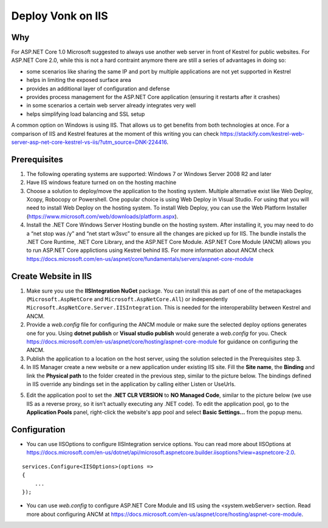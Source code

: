 ====================
Deploy Vonk on IIS
====================

Why
------
For ASP.NET Core 1.0 Microsoft suggested to always use another web server in front of Kestrel for public websites. 
For ASP.NET Core 2.0, while this is not a hard contraint anymore there are still a series of advantages in doing so:

- some scenarios like sharing the same IP and port by multiple applications are not yet supported in Kestrel

- helps in limiting the exposed  surface area

- provides an additional layer of configuration and defense 

- provides process management for the ASP.NET Core application (ensuring it restarts after it crashes)

- in some scenarios a certain web server already integrates very well

- helps simplifying load balancing and SSL setup

A common option on Windows is using IIS. That allows us to get benefits from both technologies at once.
For a comparison of IIS and Kestrel features at the moment of this writing you can check https://stackify.com/kestrel-web-server-asp-net-core-kestrel-vs-iis/?utm_source=DNK-224416.

Prerequisites
-------------

#. The following operating systems are supported: Windows 7 or Windows Server 2008 R2 and later   

#. Have IIS windows feature turned on on the hosting machine

#. Choose a solution to deploy/move the application to the hosting system. 
   Multiple alternative exist like Web Deploy, Xcopy, Robocopy or Powershell. 
   One popular choice is using Web Deploy in Visual Studio. For using that you will need to install 
   Web Deploy on the hosting system. To install Web Deploy, you can use the Web Platform Installer 
   (https://www.microsoft.com/web/downloads/platform.aspx).

#. Install the .NET Core Windows Server Hosting bundle on the hosting system. After installing it, you may need to do a “net stop was /y” and “net start w3svc” to ensure all the changes are picked up for IIS. The bundle installs the .NET Core Runtime, .NET Core Library, and the ASP.NET Core Module. ASP.NET Core Module (ANCM) allows you to run ASP.NET Core applictions using Kestrel behind IIS. For more information about ANCM check https://docs.microsoft.com/en-us/aspnet/core/fundamentals/servers/aspnet-core-module

Create Website in IIS
----------------------
#. Make sure you use the **IISIntegration NuGet** package. You can install this as part of one of the metapackages (``Microsoft.AspNetCore`` and ``Microsoft.AspNetCore.All``) or independently  ``Microsoft.AspNetCore.Server.IISIntegration``. This is needed for the interoperability between Kestrel and ANCM.

#. Provide a *web.config* file for configuring the ANCM module or make sure the selected deploy options generates one for you. Using **dotnet publish** or **Visual studio publish** would generate a *web.config* for you. Check https://docs.microsoft.com/en-us/aspnet/core/hosting/aspnet-core-module for guidance on configuring the ANCM.

#. Publish the application to a location on the host server, using the solution selected in the Prerequisites step 3.

#. In IIS Manager create a new website or a new application under existing IIS site. Fill the **Site name**, the **Binding** and link the **Physical path** to the folder created in the previous step, similar to the picture below. The bindings defined in IIS override any bindings set in the application  by calling either Listen or UseUrls. 


.. image:: ../images/iis_create_website.PNG
  :align: center

5. Edit the application pool to set the **.NET CLR VERSION** to **NO Managed Code**, similar to the picture below (we use  IIS as a reverse proxy, so it isn’t actually executing any .NET code). To edit the application pool, go to the **Application Pools** panel, right-click the website's app pool and select **Basic Settings...** from the popup menu.

.. image:: ../images/iis_edit_application_pool.PNG
  :align: center


Configuration
--------------------------
- You can use IISOptions to configure IISIntegration service options. You can read more about IISOptions at
  https://docs.microsoft.com/en-us/dotnet/api/microsoft.aspnetcore.builder.iisoptions?view=aspnetcore-2.0.
::

  services.Configure<IISOptions>(options => 
  {
      ...
  });

- You can use *web.config* to configure ASP.NET Core Module and IIS using the  <system.webServer> section. 
  Read more about configuring ANCM at https://docs.microsoft.com/en-us/aspnet/core/hosting/aspnet-core-module.
